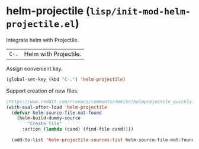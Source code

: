 * helm-projectile (~lisp/init-mod-helm-projectile.el~)
:PROPERTIES:
:header-args: :tangle   lisp/init-mod-helm-projectile.el
:END:

Integrate helm with Projectile.

| ~C-.~ | Helm with Projectile. |

Assign convenient key.
#+BEGIN_SRC emacs-lisp
(global-set-key (kbd "C-.") 'helm-projectile)
#+END_SRC

Support creation of new files.
#+BEGIN_SRC emacs-lisp
;https://www.reddit.com/r/emacs/comments/3m8i5r/helmprojectile_quickly_findcreate_new_file_in/cvd5xu7/
(with-eval-after-load 'helm-projectile
  (defvar helm-source-file-not-found
    (helm-build-dummy-source
        "Create file"
      :action (lambda (cand) (find-file cand))))

  (add-to-list 'helm-projectile-sources-list helm-source-file-not-found t))
#+END_SRC

